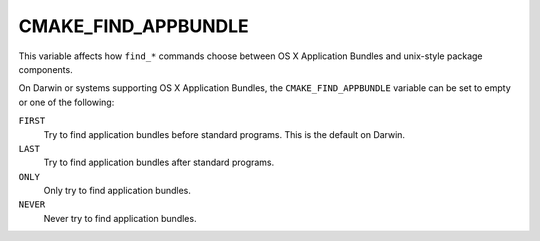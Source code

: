 CMAKE_FIND_APPBUNDLE
--------------------

This variable affects how ``find_*`` commands choose between
OS X Application Bundles and unix-style package components.

On Darwin or systems supporting OS X Application Bundles, the
``CMAKE_FIND_APPBUNDLE`` variable can be set to empty or
one of the following:

``FIRST``
  Try to find application bundles before standard programs.
  This is the default on Darwin.

``LAST``
  Try to find application bundles after standard programs.

``ONLY``
  Only try to find application bundles.

``NEVER``
  Never try to find application bundles.
